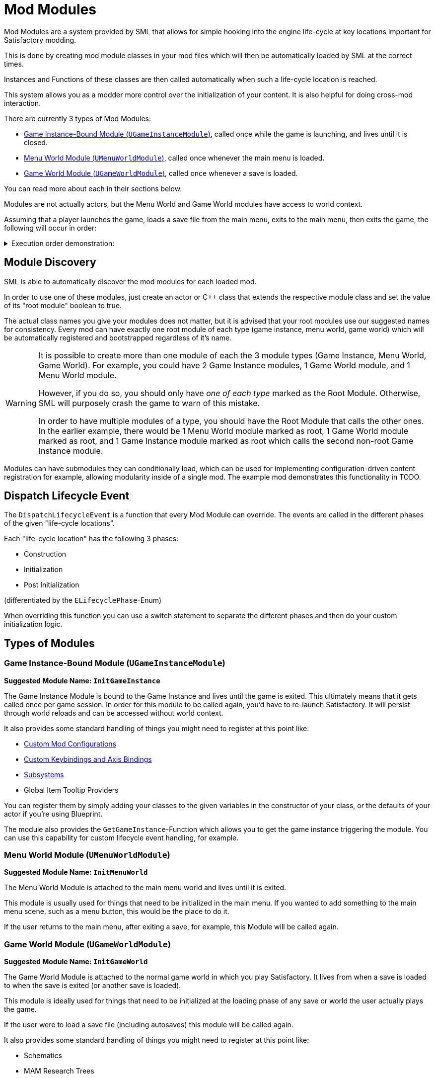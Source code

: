 = Mod Modules

Mod Modules are a system provided by SML that allows for simple hooking into the engine life-cycle
at key locations important for Satisfactory modding.

This is done by creating mod module classes in your mod files
which will then be automatically loaded by SML at the correct times.

Instances and Functions of these classes are then called automatically when such a life-cycle location is reached.

This system allows you as a modder more control over the initialization of your content.
It is also helpful for doing cross-mod interaction.

There are currently 3 types of Mod Modules:

* <<Game Instance-Bound Module (`UGameInstanceModule`)>>, called once while the game is launching, and lives until it is closed.
* <<Menu World Module (`UMenuWorldModule`)>>, called once whenever the main menu is loaded.
* <<Game World Module (`UGameWorldModule`)>>, called once whenever a save is loaded.

You can read more about each in their sections below.

Modules are not actually actors, but the Menu World and Game World modules have access to world context.

Assuming that a player launches the game, loads a save file from the main menu,
exits to the main menu, then exits the game, the following will occur in order:

+++ <details><summary> +++
Execution order demonstration:
+++ </summary><div> +++
....

1. Game Instance-Bound Module created
2. Menu World Module created
(Loading a save file from the main menu)
3. Menu World Module destroyed
4. Game World Module created
(Returning to the main menu from the game)
5. Game World Module destroyed
6. Menu World Module created
(Exiting the game from the main menu)
7. Menu World Module destroyed
8. Game Instance-Bound Module destroyed

....
+++ </div></details> +++

== Module Discovery

SML is able to automatically discover the mod modules for each loaded mod.

In order to use one of these modules,
just create an actor or C++ class that extends the respective module class
and set the value of its "root module" boolean to true.

The actual class names you give your modules does not matter,
but it is advised that your root modules use our suggested names for consistency.
Every mod can have exactly one root module of each type (game instance, menu world, game world)
which will be automatically registered and bootstrapped regardless of it's name.

[WARNING]
====
It is possible to create more than one module of each the 3 module types
(Game Instance, Menu World, Game World).
For example, you could have 2 Game Instance modules,
1 Game World module, and 1 Menu World module.

However, if you do so, you should only have _one of each type_ marked as the Root Module.
Otherwise, SML will purposely crash the game to warn of this mistake.

In order to have multiple modules of a type,
you should have the Root Module that calls the other ones.
In the earlier example, there would be
1 Menu World module marked as root,
1 Game World module marked as root,
and 1 Game Instance module marked as root
which calls the second non-root Game Instance module.
====

Modules can have submodules they can conditionally load,
which can be used for implementing configuration-driven content registration for example,
allowing modularity inside of a single mod.
The example mod demonstrates this functionality in TODO.

== Dispatch Lifecycle Event

The `DispatchLifecycleEvent` is a function that every Mod Module can override.
The events are called in the different phases of the given "life-cycle locations".

Each "life-cycle location" has the following 3 phases:

- Construction
- Initialization
- Post Initialization

(differentiated by the `ELifecyclePhase`-Enum)

When overriding this function you can use a switch statement to separate the different phases
and then do your custom initialization logic.

== Types of Modules

=== Game Instance-Bound Module (`UGameInstanceModule`)
**Suggested Module Name: `InitGameInstance`**

The Game Instance Module is bound to the Game Instance and lives until the game is exited.
This ultimately means that it gets called once per game session.
In order for this module to be called again, you'd have to re-launch Satisfactory.
It will persist through world reloads and can be accessed without world context.

It also provides some standard handling of things you might need to register at this point like:

- xref:Development/ModLoader/Configuration.adoc[Custom Mod Configurations]
- xref:Development/ModLoader/Registry.adoc#_mod_key_bind_registry[Custom Keybindings and Axis Bindings]
- xref:Development/ModLoader/Subsystems.adoc[Subsystems]
- Global Item Tooltip Providers

You can register them by simply adding your classes to the given variables in the constructor of your class,
or the defaults of your actor if you're using Blueprint.

The module also provides the `GetGameInstance`-Function
which allows you to get the game instance triggering the module.
You can use this capability for custom lifecycle event handling, for example.

=== Menu World Module (`UMenuWorldModule`)
**Suggested Module Name: `InitMenuWorld`**

The Menu World Module is attached to the main menu world and lives until it is exited.

This module is usually used for things that need to be initialized in the main menu.
If you wanted to add something to the main menu scene,
such as a menu button, this would be the place to do it.

If the user returns to the main menu, after exiting a save, for example,
this Module will be called again.

=== Game World Module (`UGameWorldModule`)
**Suggested Module Name: `InitGameWorld`**

The Game World Module is attached to the normal game world in which you play Satisfactory.
It lives from when a save is loaded to when the save is exited (or another save is loaded).

This module is ideally used for things that need to be initialized at the
loading phase of any save or world the user actually plays the game.

If the user were to load a save file (including autosaves) this module will be called again.

It also provides some standard handling of things you might need to register at this point like:

- Schematics
- MAM Research Trees
- xref:Development/ModLoader/ChatCommands.adoc[Chat Commands]
- xref:Development/Satisfactory/ResourceSink.adoc[Resource Sink Item Points Tables]

You can register them by simply adding your classes to the given variables in the constructor of your class.

== Using Modules for Cross-Mod Interactions

The root Mod Modules of each mod are accessible from other mods their mod reference.
This can be used for efficiently performing cross-mod integrations.
For example, you could check inside of your root module whenever mod CoolCounterMod is loaded,
and then load your submodule "CoolCounterModIntegration",
which will in turn access CoolCounterMod directly
(because if the mod is not present, the submodule simply won't be registered).

This functionality is demonstrated in the example mod in TODO.